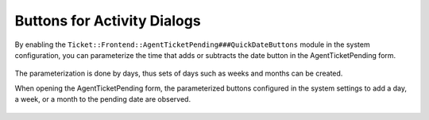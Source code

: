 Buttons for Activity Dialogs
============================

By enabling the ``Ticket::Frontend::AgentTicketPending###QuickDateButtons`` module in the system configuration, you can parameterize the time that adds or subtracts the date button in the AgentTicketPending form.

.. figure:: images/QuickDateButtons_1.png
    :alt: Ticket::Frontend::AgentTicketPending###QuickDateButtons

.. figure:: images/QuickDateButtons_2.png
    :alt: Configuration - Ticket::Frontend::AgentTicketPending###QuickDateButtons

The parameterization is done by days, thus sets of days such as weeks and months can be created.

When opening the AgentTicketPending form, the parameterized buttons configured in the system settings to add a day, a week, or a month to the pending date are observed.

.. figure:: images/QuickDateButtons_3.png
    :alt: Display Quick Date Buttons.